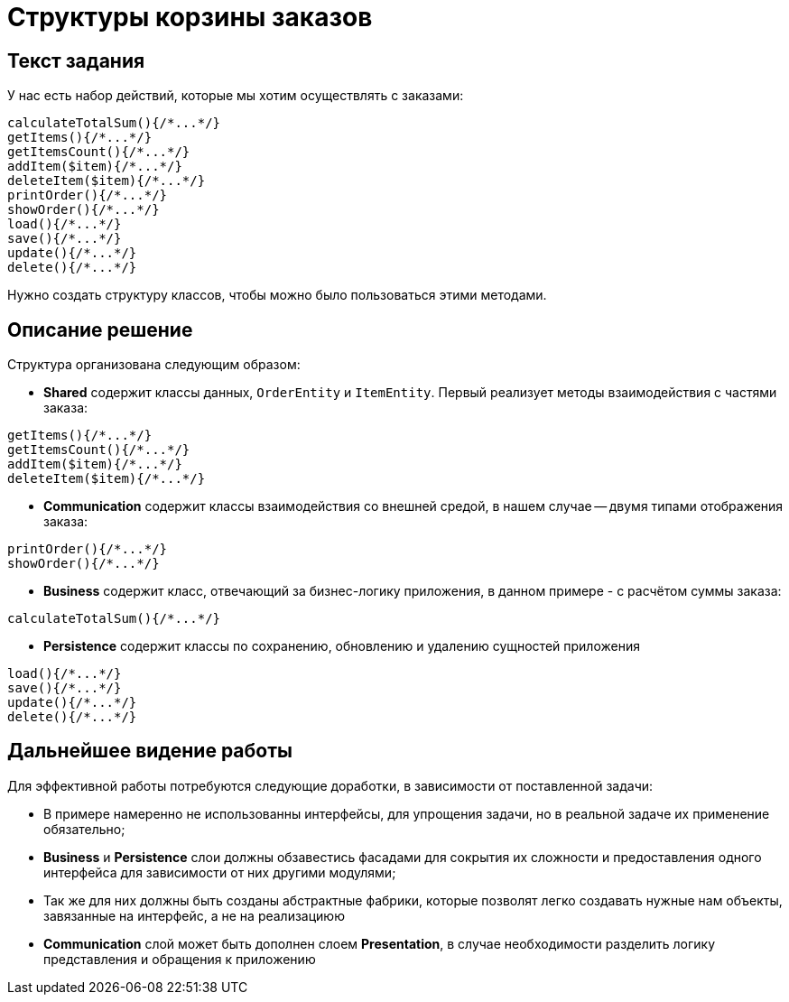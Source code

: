 = Структуры корзины заказов

== Текст задания
У нас есть набор действий, которые мы хотим осуществлять с заказами:
[source, php]
----
calculateTotalSum(){/*...*/}
getItems(){/*...*/}
getItemsCount(){/*...*/}
addItem($item){/*...*/}
deleteItem($item){/*...*/}
printOrder(){/*...*/}
showOrder(){/*...*/}
load(){/*...*/}
save(){/*...*/}
update(){/*...*/}
delete(){/*...*/}
----
Нужно создать структуру классов, чтобы можно было пользоваться
этими методами.

== Описание решение

Структура организована следующим образом:

* *Shared* содержит классы данных, `OrderEntity` и `ItemEntity`.
Первый реализует методы взаимодействия с частями заказа:
[source, php]
----
getItems(){/*...*/}
getItemsCount(){/*...*/}
addItem($item){/*...*/}
deleteItem($item){/*...*/}
----

* *Communication* содержит классы взаимодействия со внешней средой, в нашем случае -- двумя типами отображения заказа:
[source, php]
----
printOrder(){/*...*/}
showOrder(){/*...*/}
----

* *Business* содержит класс, отвечающий за бизнес-логику приложения, в данном 
примере - с расчётом суммы заказа:
[source, php]
----
calculateTotalSum(){/*...*/}
----

* *Persistence* содержит классы по сохранению, обновлению и удалению сущностей
приложения
[source, php]
----
load(){/*...*/}
save(){/*...*/}
update(){/*...*/}
delete(){/*...*/}
----

== Дальнейшее видение работы

Для эффективной работы потребуются следующие доработки, в зависимости от поставленной
задачи:

* В примере намеренно не использованны интерфейсы, для упрощения задачи,
но в реальной задаче их применение обязательно;
* *Business* и *Persistence* слои должны обзавестись фасадами для сокрытия их сложности и предоставления одного интерфейса для зависимости от них другими модулями;
* Так же для них должны быть созданы абстрактные фабрики, которые позволят легко
создавать нужные нам объекты, завязанные на интерфейс, а не на реализациюю
* *Communication* слой может быть дополнен слоем *Presentation*,
в случае необходимости разделить логику представления и обращения к приложению